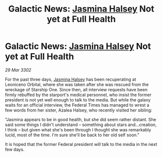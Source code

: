 :PROPERTIES:
:ID:       f546fb78-3d16-4c39-9982-89441760f131
:END:
#+title: Galactic News: [[id:a9ccf59f-436e-44df-b041-5020285925f8][Jasmina Halsey]] Not yet at Full Health
#+filetags: :3302:galnet:

* Galactic News: [[id:a9ccf59f-436e-44df-b041-5020285925f8][Jasmina Halsey]] Not yet at Full Health

/29 Mar 3302/

For the past three days, [[id:a9ccf59f-436e-44df-b041-5020285925f8][Jasmina Halsey]] has been recuperating at Leoniceno Orbital, where she was taken after she was rescued from the wreckage of Starship One. Since then, all interview requests have been firmly rebuffed by the starport's medical personnel, who insist the former president is not yet well enough to talk to the media. But while the galaxy waits for an official interview, the Federal Times has managed to wrest a few words from her sister, Azalea Halsey, who recently visited her sibling:  

"Jasmina appears to be in good health, but she did seem rather distant. She said some things I didn't understand – something about stars and...creation, I think – but given what she's been through I thought she was remarkably lucid, most of the time. I'm sure she'll be back to her old self soon." 

It is hoped that the former Federal president will talk to the media in the next few days.
